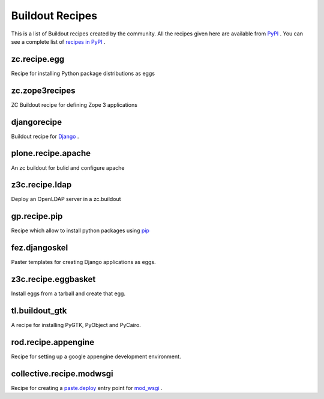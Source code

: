 Buildout Recipes
================

This is a list of Buildout recipes created by the community.
All the recipes given here are available from
`PyPI <http://pypi.python.org/pypi>`_ .
You can see a complete list of `recipes in PyPI
<http://pypi.python.org/pypi?:action=browse&show=all&c=512>`_ .


zc.recipe.egg
-------------

Recipe for installing Python package distributions as eggs


zc.zope3recipes
---------------

ZC Buildout recipe for defining Zope 3 applications


djangorecipe
------------

Buildout recipe for `Django <http://www.djangoproject.com>`_ .

plone.recipe.apache
-------------------

An zc buildout for bulid and configure apache


z3c.recipe.ldap
---------------

Deploy an OpenLDAP server in a zc.buildout

gp.recipe.pip
-------------

Recipe which allow to install python packages using
`pip <http://pip.openplans.org>`_

fez.djangoskel
--------------

Paster templates for creating Django applications as eggs.

z3c.recipe.eggbasket
--------------------

Install eggs from a tarball and create that egg.

tl.buildout_gtk
---------------

A recipe for installing PyGTK, PyObject and PyCairo.

rod.recipe.appengine
--------------------

Recipe for setting up a google appengine development environment.

collective.recipe.modwsgi
-------------------------

Recipe for creating a `paste.deploy <http://pythonpaste.org/deploy>`_
entry point for `mod_wsgi <http://code.google.com/p/modwsgi>`_ .

